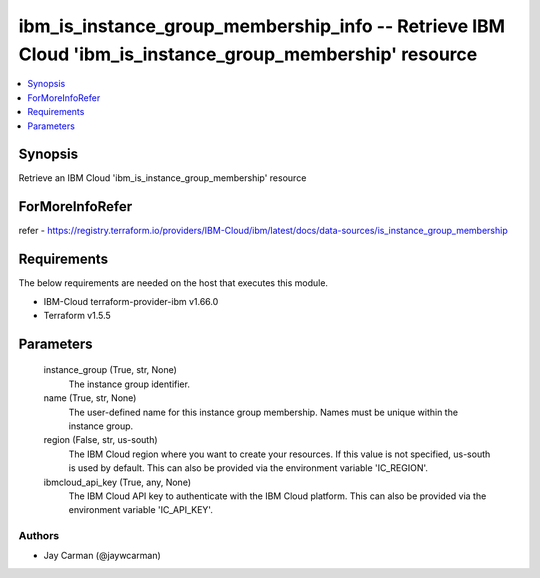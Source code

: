 
ibm_is_instance_group_membership_info -- Retrieve IBM Cloud 'ibm_is_instance_group_membership' resource
=======================================================================================================

.. contents::
   :local:
   :depth: 1


Synopsis
--------

Retrieve an IBM Cloud 'ibm_is_instance_group_membership' resource


ForMoreInfoRefer
----------------
refer - https://registry.terraform.io/providers/IBM-Cloud/ibm/latest/docs/data-sources/is_instance_group_membership

Requirements
------------
The below requirements are needed on the host that executes this module.

- IBM-Cloud terraform-provider-ibm v1.66.0
- Terraform v1.5.5



Parameters
----------

  instance_group (True, str, None)
    The instance group identifier.


  name (True, str, None)
    The user-defined name for this instance group membership. Names must be unique within the instance group.


  region (False, str, us-south)
    The IBM Cloud region where you want to create your resources. If this value is not specified, us-south is used by default. This can also be provided via the environment variable 'IC_REGION'.


  ibmcloud_api_key (True, any, None)
    The IBM Cloud API key to authenticate with the IBM Cloud platform. This can also be provided via the environment variable 'IC_API_KEY'.













Authors
~~~~~~~

- Jay Carman (@jaywcarman)

